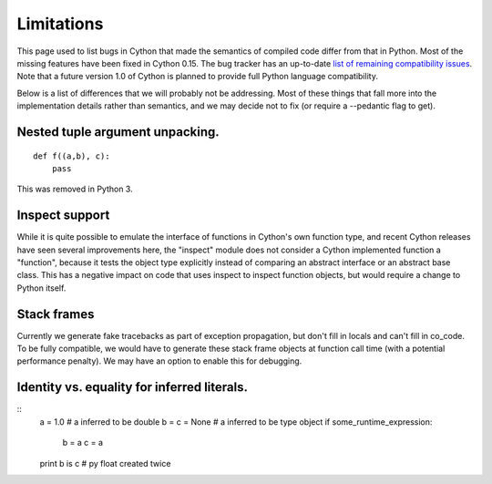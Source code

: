 .. highlight:: cython

.. _cython-limitations:

*************
Limitations
*************

This page used to list bugs in Cython that made the semantics of
compiled code differ from that in Python.  Most of the missing
features have been fixed in Cython 0.15.  The bug tracker has an
up-to-date `list of remaining compatibility issues`_.  Note that a
future version 1.0 of Cython is planned to provide full Python
language compatibility.

.. _`list of remaining compatibility issues`: http://trac.cython.org/cython_trac/query?status=assigned&status=new&status=reopened&component=Python+Semantics&component=Python3+Semantics&order=priority&col=id&col=summary&col=component&col=status&col=type&col=priority&col=milestone

Below is a list of differences that we will probably not be addressing.
Most of these things that fall more into the implementation details rather
than semantics, and we may decide not to fix (or require a --pedantic flag to get).


==========
Nested tuple argument unpacking.
==========

::

    def f((a,b), c):
        pass

This was removed in Python 3.


==========
Inspect support
==========

While it is quite possible to emulate the interface of functions in
Cython's own function type, and recent Cython releases have seen several
improvements here, the "inspect" module does not consider a Cython
implemented function a "function", because it tests the object type
explicitly instead of comparing an abstract interface or an abstract
base class. This has a negative impact on code that uses inspect to
inspect function objects, but would require a change to Python itself.


==========
Stack frames
==========

Currently we generate fake tracebacks as part of exception propagation,
but don't fill in locals and can't fill in co_code.
To be fully compatible, we would have to generate these stack frame objects at
function call time (with a potential performance penalty).  We may have an
option to enable this for debugging.

==========
Identity vs. equality for inferred literals.
==========

::
    a = 1.0        # a inferred to be double
    b = c = None   # a inferred to be type object
    if some_runtime_expression:
        b = a
        c = a
    print b is c   # py float created twice




